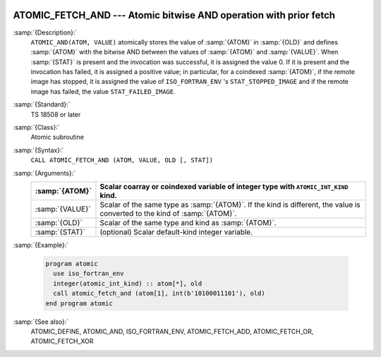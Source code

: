   .. _atomic_fetch_and:

ATOMIC_FETCH_AND --- Atomic bitwise AND operation with prior fetch
******************************************************************

.. index:: ATOMIC_FETCH_AND

.. index:: Atomic subroutine, AND with fetch

:samp:`{Description}:`
  ``ATOMIC_AND(ATOM, VALUE)`` atomically stores the value of :samp:`{ATOM}` in
  :samp:`{OLD}` and defines :samp:`{ATOM}` with the bitwise AND between the values of
  :samp:`{ATOM}` and :samp:`{VALUE}`. When :samp:`{STAT}` is present and the invocation was
  successful, it is assigned the value 0. If it is present and the invocation has
  failed, it is assigned a positive value; in particular, for a coindexed
  :samp:`{ATOM}`, if the remote image has stopped, it is assigned the value of
  ``ISO_FORTRAN_ENV`` 's ``STAT_STOPPED_IMAGE`` and if the remote image has
  failed, the value ``STAT_FAILED_IMAGE``.

:samp:`{Standard}:`
  TS 18508 or later

:samp:`{Class}:`
  Atomic subroutine

:samp:`{Syntax}:`
  ``CALL ATOMIC_FETCH_AND (ATOM, VALUE, OLD [, STAT])``

:samp:`{Arguments}:`
  ===============  ===================================================================
  :samp:`{ATOM}`   Scalar coarray or coindexed variable of integer
                   type with ``ATOMIC_INT_KIND`` kind.
  ===============  ===================================================================
  :samp:`{VALUE}`  Scalar of the same type as :samp:`{ATOM}`. If the kind
                   is different, the value is converted to the kind of :samp:`{ATOM}`.
  :samp:`{OLD}`    Scalar of the same type and kind as :samp:`{ATOM}`.
  :samp:`{STAT}`   (optional) Scalar default-kind integer variable.
  ===============  ===================================================================

:samp:`{Example}:`

  .. code-block:: fortran

    program atomic
      use iso_fortran_env
      integer(atomic_int_kind) :: atom[*], old
      call atomic_fetch_and (atom[1], int(b'10100011101'), old)
    end program atomic

:samp:`{See also}:`
  ATOMIC_DEFINE, 
  ATOMIC_AND, 
  ISO_FORTRAN_ENV, 
  ATOMIC_FETCH_ADD, 
  ATOMIC_FETCH_OR, 
  ATOMIC_FETCH_XOR

